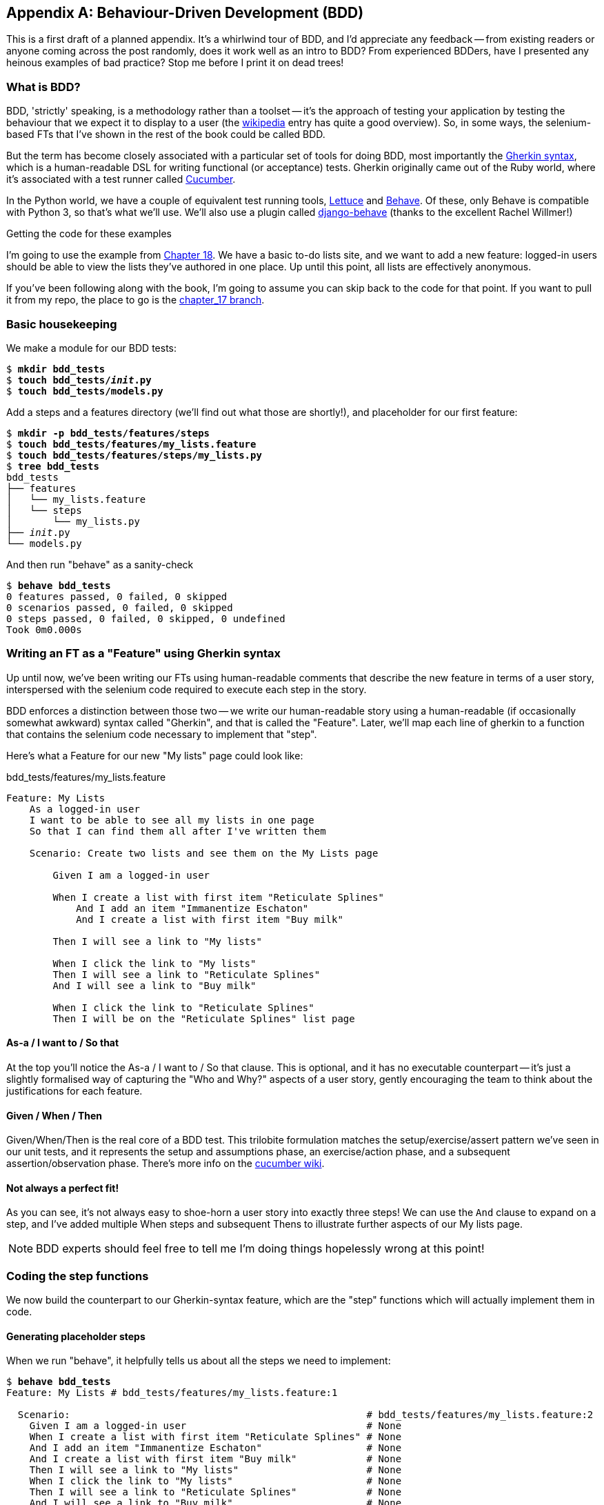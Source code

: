 [[appendix-bdd]]
[appendix]
Behaviour-Driven Development (BDD)
----------------------------------

This is a first draft of a planned appendix.  It's a whirlwind tour of
BDD, and I'd appreciate any feedback -- from existing readers or anyone coming
across the post randomly, does it work well as an intro to BDD?  From
experienced BDDers, have I presented any heinous examples of bad practice? Stop
me before I print it on dead trees!

What is BDD?
~~~~~~~~~~~~

BDD, 'strictly' speaking, is a methodology rather than a toolset -- it's the 
approach of testing your application by testing the behaviour that we expect it
to display to a user (the 
https://en.wikipedia.org/wiki/Behavior-driven_development[wikipedia] entry
has quite a good overview). So, in some ways, the selenium-based FTs that I've shown
in the rest of the book could be called BDD. 

But the term has become closely associated with a particular set of tools for
doing BDD, most importantly the 
https://github.com/cucumber/cucumber/wiki/Gherkin[Gherkin syntax], which is a
human-readable DSL for writing functional (or acceptance) tests. Gherkin
originally came out of the Ruby world, where it's associated with a test runner
called http://cukes.info/[Cucumber].

In the Python world, we have a couple of equivalent test running tools,
http://lettuce.it/[Lettuce] and http://pythonhosted.org/behave/[Behave].
Of these, only Behave is compatible with Python 3, so that's what we'll use.
We'll also use a plugin called 
https://github.com/django-behave/django-behave[django-behave] (thanks to 
the excellent Rachel Willmer!)


.Getting the code for these examples
**********************************************************************

I'm going to use the example from <<outside-in-chapter,Chapter 18>>. 
We have a basic to-do lists site, and we want to add a new feature:
logged-in users should be able to view the lists they've authored in one place.
Up until this point, all lists are effectively anonymous.

If you've been following along with the book, I'm going to assume you can skip
back to the code for that point.  If you want to pull it from my repo, the
place to go is the 
https://github.com/hjwp/book-example/tree/chapter_17[chapter_17 branch].

**********************************************************************


Basic housekeeping
~~~~~~~~~~~~~~~~~~

We make a module for our BDD tests:


[subs="specialcharacters,quotes"]
----
$ *mkdir bdd_tests*
$ *touch bdd_tests/__init__.py*
$ *touch bdd_tests/models.py*
----

Add a steps and a features directory (we'll find out what those are shortly!),
and placeholder for our first feature:

[subs="specialcharacters,quotes"]
----
$ *mkdir -p bdd_tests/features/steps*
$ *touch bdd_tests/features/my_lists.feature*
$ *touch bdd_tests/features/steps/my_lists.py*
$ *tree bdd_tests*
bdd_tests
├── features
│   └── my_lists.feature
│   └── steps
│       └── my_lists.py
├── __init__.py
└── models.py
----

And then run "behave" as a sanity-check

[subs="specialcharacters,quotes"]
----
$ *behave bdd_tests*
0 features passed, 0 failed, 0 skipped
0 scenarios passed, 0 failed, 0 skipped
0 steps passed, 0 failed, 0 skipped, 0 undefined
Took 0m0.000s
----


Writing an FT as a "Feature" using Gherkin syntax
~~~~~~~~~~~~~~~~~~~~~~~~~~~~~~~~~~~~~~~~~~~~~~~~~

Up until now, we've been writing our FTs using human-readable comments
that describe the new feature in terms of a user story, interspersed
with the selenium code required to execute each step in the story.

BDD enforces a distinction between those two -- we write our human-readable
story using a human-readable (if occasionally somewhat awkward) syntax
called "Gherkin", and that is called the "Feature".  Later, we'll map
each line of gherkin to a function that contains the selenium code necessary
to implement that "step".

Here's what a Feature for our new "My lists" page could look like:

[role="sourcecode"]
.bdd_tests/features/my_lists.feature
[source,gherkin]
----
Feature: My Lists
    As a logged-in user
    I want to be able to see all my lists in one page
    So that I can find them all after I've written them

    Scenario: Create two lists and see them on the My Lists page

        Given I am a logged-in user

        When I create a list with first item "Reticulate Splines"
            And I add an item "Immanentize Eschaton"
            And I create a list with first item "Buy milk"

        Then I will see a link to "My lists"

        When I click the link to "My lists"
        Then I will see a link to "Reticulate Splines"
        And I will see a link to "Buy milk"

        When I click the link to "Reticulate Splines"
        Then I will be on the "Reticulate Splines" list page
----

As-a / I want to / So that
^^^^^^^^^^^^^^^^^^^^^^^^^^

At the top you'll notice the As-a / I want to / So that clause.  This is
optional, and it has no executable counterpart -- it's just a slightly
formalised way of capturing the "Who and Why?" aspects of a user story,
gently encouraging the team to think about the justifications for each
feature.

Given / When / Then
^^^^^^^^^^^^^^^^^^

Given/When/Then is the real core of a BDD test.  This trilobite formulation
matches the setup/exercise/assert pattern we've seen in our unit tests, and
it represents the setup and assumptions phase, an exercise/action phase, and 
a subsequent assertion/observation phase.  There's more info on the 
https://github.com/cucumber/cucumber/wiki/Given-When-Then[cucumber wiki].


Not always a perfect fit!
^^^^^^^^^^^^^^^^^^^^^^^^^

As you can see, it's not always easy to shoe-horn a user story into exactly
three steps!  We can use the `And` clause to expand on a step, and I've
added multiple When steps and subsequent Thens to illustrate further aspects
of our My lists page.

NOTE: BDD experts should feel free to tell me I'm doing things hopelessly wrong
    at this point!



Coding the step functions
~~~~~~~~~~~~~~~~~~~~~~~~~

We now build the counterpart to our Gherkin-syntax feature, which are the
"step" functions which will actually implement them in code.


Generating placeholder steps
^^^^^^^^^^^^^^^^^^^^^^^^^^^^

When we run "behave", it helpfully tells us about all the steps we need to
implement:

[role="sourcecode small-code"]
[subs="specialcharacters,quotes"]
----
$ *behave bdd_tests*
Feature: My Lists # bdd_tests/features/my_lists.feature:1

  Scenario:                                                   # bdd_tests/features/my_lists.feature:2
    Given I am a logged-in user                               # None
    When I create a list with first item "Reticulate Splines" # None
    And I add an item "Immanentize Eschaton"                  # None
    And I create a list with first item "Buy milk"            # None
    Then I will see a link to "My lists"                      # None
    When I click the link to "My lists"                       # None
    Then I will see a link to "Reticulate Splines"            # None
    And I will see a link to "Buy milk"                       # None
    When I click the link to "Reticulate Splines"             # None
    Then I will be on the "Reticulate Splines" list page      # None


Failing scenarios:
  bdd_tests/features/my_lists.feature:2  

0 features passed, 1 failed, 0 skipped
0 scenarios passed, 1 failed, 0 skipped
0 steps passed, 0 failed, 0 skipped, 10 undefined
Took 0m0.000s

You can implement step definitions for undefined steps with these snippets:

@given('I am a logged-in user')
def step_impl(context):
    assert False

@when('I create a list with first item "Reticulate Splines"')
def step_impl(context):
    assert False

@when('I add an item "Immanentize Eschaton"')
def step_impl(context):
    assert False

[...]
----

It's encouraging us to copy and paste these snippets, and use them as 
starting points to build our steps.


First step definition
~~~~~~~~~~~~~~~~~~~~~

Here's a first stab at making a step for our "Given I am a logged-in user"
step. I started by stealing the code for `create_pre_authenticated_session`
from 'functional_tests/test_my_lists.py', and adapting it slightly (removing
the server-side version, for example, although it would be easy to re-add
later).

[role="sourcecode"]
.bdd_tests/features/steps/my_lists.py
[source,python]
----
from behave import given, when, then, step
from functional_tests.management.commands.create_session import create_pre_authenticated_session
from django.conf import settings


@given('I am a logged-in user')
def given_i_am_logged_in(context):
    session_key = create_pre_authenticated_session(email='edith@example.com')
    ## to set a cookie we need to first visit the domain.
    ## 404 pages load the quickest!
    context.browser.get(context.server_url + "/404_no_such_url/")
    context.browser.add_cookie(dict(
        name=settings.SESSION_COOKIE_NAME,
        value=session_key,
        path='/',
    ))
----

The 'context' variable needs a little explaining -- it's a sort of global
variable, in the sense that it's passed to each step that's executed, and it
can be used to store information that we need to share between steps. Here
we've assumed we'll be storing a browser object on it, and the `server_url`.
We end up using it a lot like we used `self` when we were writing `unittest`
FTs.


setUp and tearDown equivalents in environment.py
~~~~~~~~~~~~~~~~~~~~~~~~~~~~~~~~~~~~~~~~~~~~~~~~

Steps can make changes to state in the `context`, but the place to do
preliminary set-up, the equivalent of `setUp`, is in a file called
'environment.py':


[role="sourcecode"]
.bdd_tests/features/environment.py
[source,python]
----
from selenium import webdriver

def before_all(context):
    context.browser = webdriver.Firefox()
    context.browser.implicitly_wait(2)
    context.server_url = 'http://localhost:8081'

def after_all(context):
    context.browser.quit()

def before_feature(context, feature):
    pass
----


And now we switch to the django-behave test runner:

[role="sourcecode small-code"]
[subs="specialcharacters,quotes"]
----
$ *python manage.py test bdd_tests --testrunner=django_behave.runner.DjangoBehaveTestSuiteRunner*
Creating test database for alias 'default'...
Feature: My Lists # bdd_tests/features/my_lists.feature:1

  Scenario:                                                   # bdd_tests/features/my_lists.feature:2
    Given I am a logged-in user                               # bdd_tests/features/steps/my_lists.py:7
    Given I am a logged-in user                               # bdd_tests/features/steps/my_lists.py:7 0.379s
    When I create a list with first item "Reticulate Splines" # bdd_tests/features/steps/my_lists.py:20 0.001s
      Traceback (most recent call last):
        File "/home/harry/.virtualenvs/superlists/lib/python3.4/site-packages/behave/model.py", line 1173, in run
          match.run(runner.context)
        File "/home/harry/.virtualenvs/superlists/lib/python3.4/site-packages/behave/model.py", line 1589, in run
          self.func(context, *args, **kwargs)
        File "bdd_tests/features/steps/my_lists.py", line 22, in step_impl
          assert False
      AssertionError
[...]   
----

And you'll notice all this output is nicely coloured, as in <<behave-output>>:

[[behave-output]]
.Behave with coloured console ouptut
image::images/behave-output-colour.png[Colourful console output]

That seems to have made it through the first step, let's define up the rest of
them.  



Capturing parameters in steps
~~~~~~~~~~~~~~~~~~~~~~~~~~~~~

We'll see how behave allows you to capture parameters from step descriptions.
Our next step says:

[role="sourcecode"]
.bdd_tests/features/my_lists.feature
[source,gherkin]
----
    And I create a list with first item "Reticulate Splines"
----

And the auto-generated step definition looked like this

[role="sourcecode currentcontents"]
.bdd_tests/features/steps/test_my_lists.py
[source,python]
----
@given('I create a list with first item "Reticulate Splines"')
def step_impl(context):
    assert False
----

We want to be able to create lists with arbitrary first items, so it would be
nice to somehow capture whatever is between those quotes, and pass them in as
an argument to a more generic function.  That's a common requirement in BDD,
and behave has a nice syntax for it, reminiscent of the new-style Python string
formatting syntax:


[role="sourcecode"]
.bdd_tests/features/steps/test_my_lists.py
[source,python]
----
@when('I create a list with first item "{first_item_text}"')
def create_a_list(context, first_item_text):
    context.browser.get(context.server_url)
    context.browser.find_element_by_id('id_text').send_keys(first_item_text)
    context.browser.find_element_by_id('id_text').send_keys('\n')
----

Neat huh?

Similarly, we can do adding to an existing list, and see or click on links:


[role="sourcecode"]
.bdd_tests/features/steps/test_my_lists.py
[source,python]
----
@when('I add an item "{item_text}"')
def add_an_item(context, item_text):
    context.browser.find_element_by_id('id_text').send_keys(item_text)
    context.browser.find_element_by_id('id_text').send_keys('\n')

@then('I will see a link to "{link_text}"')
def see_a_link(context, link_text):
    context.browser.find_element_by_link_text(link_text)

@when('I click the link to "{link_text}"')
def click_link(context, link_text):
    context.browser.find_element_by_link_text(link_text).click()
----

And finally the slightly more complex step that says I am on the 
page for a particular list:

[role="sourcecode"]
.bdd_tests/features/steps/test_my_lists.py
[source,python]
----
@then('I will be on the "{first_item_text}" list page')
def step_impl(context, first_item_text):
    table = context.browser.find_element_by_id('id_list_table')
    rows = table.find_elements_by_tag_name('tr')
    expected_row_text = '1: ' + first_item_text
    assert rows[0].text == expected_row_text
----


Now we can run it and see our first expected failure:

[role="sourcecode small-code"]
[subs="specialcharacters,macros"]
----
$ pass:quotes[*python manage.py test bdd_tests --testrunner=django_behave.runner.DjangoBehaveTestSuiteRunner*]
Creating test database for alias 'default'...
Feature: My Lists # bdd_tests/features/my_lists.feature:1
  As a logged-in user
  I want to be able to see all my lists in one page
  So that I can find them all after I've written them
  Scenario: Create two lists and see them on the My Lists page  # bdd_tests/features/my_lists.feature:6
    Given I am a logged-in user                                 # bdd_tests/features/steps/my_lists.py:7
    Given I am a logged-in user                                 # bdd_tests/features/steps/my_lists.py:7 0.191s
    When I create a list with first item "Reticulate Splines"   # bdd_tests/features/steps/my_lists.py:20 2.130s
    And I add an item "Immanentize Eschaton"                    # bdd_tests/features/steps/my_lists.py:27 0.906s
    And I create a list with first item "Buy milk"              # bdd_tests/features/steps/my_lists.py:20 0.881s
    Then I will see a link to "My lists"                        # bdd_tests/features/steps/my_lists.py:33 2.169s
      Traceback (most recent call last):
        [...]
      selenium.common.exceptions.NoSuchElementException: Message: Unable to
        locate element: {"method":"link text","selector":"My lists"}
        [...]
      
      Captured logging:
      WARNING:django.request:Not Found: /404_no_such_url/
      WARNING:django.request:Not Found: /favicon.ico
      WARNING:django.request:Not Found: /favicon.ico

    When I click the link to "My lists"                         # None
    Then I will see a link to "Reticulate Splines"              # None
    And I will see a link to "Buy milk"                         # None
    When I click the link to "Reticulate Splines"               # None
    Then I will be on the "Reticulate Splines" list page        # None

Failing scenarios:
  bdd_tests/features/my_lists.feature:6  Create two lists and see them on the My Lists page

0 features passed, 1 failed, 0 skipped
0 scenarios passed, 1 failed, 0 skipped
4 steps passed, 1 failed, 5 skipped, 0 undefined
----

We manage to create our two lists successfully, but the "My lists" link does
not appear.


Comparing the inline-style FT
~~~~~~~~~~~~~~~~~~~~~~~~~~~~~

I'm not going to run through the implementation of the feature, but you can 
see how the test will drive development just as well as the inline-style FT
would have.

Let's have a look at it, for comparison:

[role="sourcecode"]
.lists/tests.py
[source,python]
----
def test_logged_in_users_lists_are_saved_as_my_lists(self):
    # Edith is a logged-in user
    self.create_pre_authenticated_session('edith@example.com')

    # She goes to the home page and starts a list
    self.browser.get(self.server_url)
    self.get_item_input_box().send_keys('Reticulate splines\n')
    self.get_item_input_box().send_keys('Immanentize eschaton\n')
    first_list_url = self.browser.current_url

    # She notices a "My lists" link, for the first time.
    self.browser.find_element_by_link_text('My lists').click()

    # She sees that her list is in there, named according to its
    # first list item
    self.browser.find_element_by_link_text('Reticulate splines').click()
    self.assertEqual(self.browser.current_url, first_list_url)

    # She decides to start another list, just to see
    self.browser.get(self.server_url)
    self.get_item_input_box().send_keys('Click cows\n')
    second_list_url = self.browser.current_url

    # Under "my lists", her new list appears
    self.browser.find_element_by_link_text('My lists').click()
    self.browser.find_element_by_link_text('Click cows').click()
    self.assertEqual(self.browser.current_url, second_list_url)

    # She logs out.  The "My lists" option disappears
    self.browser.find_element_by_id('id_logout').click()
    self.assertEqual(
        self.browser.find_elements_by_link_text('My lists'),
        []
    )
----

That's 34 lines of code, to which we should add the 10 lines from
`create_pre_authenticated_session`, and 2 from `get_item_input_box`. That
compares pretty well with the 20 lines from the feature file (bearing in mind 3
of them were optional) and 40-odd lines in our steps file.  So in terms of
boilerplate/terseness, there's not much in it.


BDD encourages structured test code
~~~~~~~~~~~~~~~~~~~~~~~~~~~~~~~~~~~

The real appeal, for me, is that the BDD tool has forced us to structure our
test code.  In the inline-style FT, we're free to use as many lines as we want
to implement a step, as described by its comment line.  It's very hard to
resist the urge to just copy+paste code from elsewhere, or just from earlier
on in the test.   You can see that, by this point in the book, I've built
just a couple of helper functions (like `get_item_input_box`).

In contrast, the BDD syntax has immediately forced me to have a separate function for
each step, so I've already built some very reusable code to:

* Start a new list
* Add an item to an existing list
* Click a on a link with particular text
* Assert that I'm looking at a particular list's page

So BDD really encourages you to write test code that seems to match well with
the business domain, and to use a layer of abstraction between the story of
your FT, and its implementation in code.


Contrasting BDD with the Page pattern
~~~~~~~~~~~~~~~~~~~~~~~~~~~~~~~~~~~~~

In 
http://chimera.labs.oreilly.com/books/1234000000754/ch21.html[chapter 21]
of the book, I present an example of the "Page pattern", which is an
object-oriented approach to structuring your selenium tests.  Here's a
reminder of what it looks like:

[role="sourcecode"]
.functional_tests/test_sharing.py
[source,python]
----
from .home_and_list_pages import HomePage
[...]

class SharingTest(FunctionalTest):

    def test_logged_in_users_lists_are_saved_as_my_lists(self):
        # [...]
        list_page = HomePage(self).start_new_list('Get help')

        # She notices a "Share this list" option
        share_box = list_page.get_share_box()
        self.assertEqual(
            share_box.get_attribute('placeholder'),
            'your-friend@example.com'
        )

        # She shares her list.
        # The page updates to say that it's shared with Oniciferous:
        list_page.share_list_with('oniciferous@example.com')

        # Oniciferous now goes to the lists page with his browser
        self.browser = oni_browser
        HomePage(self).go_to_home_page().go_to_my_lists_page()
----

And the Page classes look like this:

[role="sourcecode"]
.functional_tests/home_and_lists_pages.py
[source,python]
----
class HomePage(object):

    def __init__(self, test):
        self.test = test


    def go_to_home_page(self):
        self.test.browser.get(self.test.server_url)
        self.test.wait_for(self.get_item_input)
        return self


    def get_item_input(self):
        return self.test.browser.find_element_by_id(ITEM_INPUT_ID)


    def start_new_list(self, item_text):
        self.go_to_home_page()
        inputbox = self.get_item_input()
        inputbox.send_keys(item_text + '\n')
        list_page = ListPage(self.test)
        list_page.wait_for_new_item_in_list(item_text, 1)
        return list_page


    def go_to_my_lists_page(self):
        [...]
----

So it's definitely possible to implement a similar layer of abstraction,
and a sort of DSL, in inline-style FTs, whether it's by using the Page
pattern or whatever structure you prefer -- but now it's a matter of
self-discipline, rather than having a framework that pushes you towards
it.


BDD can be less expressive than inline comments
~~~~~~~~~~~~~~~~~~~~~~~~~~~~~~~~~~~~~~~~~~~~~~~

On the other hand, I can also see potential for the Gherkin syntax to
get quite frustrating.  Compare how expressive and readable the 
inline-style comments are, with the slightly awkward BDD feature:

        # Edith is a logged-in user
        # She goes to the home page and starts a list
        # She notices a "My lists" link, for the first time.
        # She sees that her list is in there, named according to its
        # first list item
        # She decides to start another list, just to see
        # Under "my lists", her new list appears
        # She logs out.  The "My lists" option disappears

That's much more readable and natural than our slightly forced 
Given/Then/When incantations, and, in a way, might encourage more
user-centric thinking...

NOTE: BDD experts out there -- is there a syntax for including comments in
    Gherkin features?


Conclusions
~~~~~~~~~~~

I've only dipped my toes into the BDD world, so I'm hesitant to draw
any firm conclusions. 

I find the "forced" structuring of FTs into steps very appealing though -- 
it looks like it has the potential to encourage a lot of reuse in your
FT code, and that it neatly separates concerns between describing the
story, and implementing it, and that it forces us to think about things
in terms of the business domain, rather than in terms of
what-we-need-to-do-with-selenium.

But there's no free lunch. The Gherkin syntax is also restrictive, compared to
the total freedom offered by inline FT comments

I also would like to see how BDD scales once you have not just one or two
features, and four or five steps, but several dozen features and hundreds of
lines of steps code...


I'd love to hear from people with more experience than me!  Have you used BDD
on a large project?  What are the challenges with scaling it?  Is there a way
of adding comments to a feature file?



.BDD conclusions
*******************************************************************************

Encourages structured, reusable test code::
    By separating concerns, breaking your FTs out into the human-readable,
    Gherkin syntax "feature" file and a separate implementation of steps
    functions, BDD has the potential to encourage more reusable and manageable
    test code

It may come at the expense of readability::
    The Gherkin syntax, for all its attempt to be human-readable, is ultimately
    a constraint on human language, and so it may not capture nuance and intention
    as well as inline comments do.

Will nonprogrammers write tests?::
    I haven't touched on one of the original promises of BDD, which is that
    nonprogrammers -- business or client representatives perhaps -- might
    actually write the Gherkin syntax.  I'm quite skeptical about whether 
    this would actually work in the real world, but I don't think that detracts
    from the other potential benefits of BDD.

*******************************************************************************

